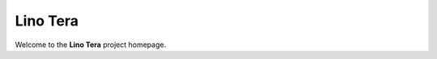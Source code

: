 .. _tera:

===========
Lino Tera
===========

Welcome to the **Lino Tera** project homepage.

.. py2rst::

  from lino_tera import SETUP_INFO
  print(SETUP_INFO['long_description'])


